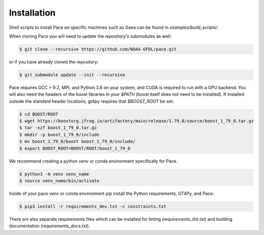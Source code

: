 .. highlight:: shell

============
Installation
============

Shell scripts to install Pace on specific machines such as Gaea can be found in `examples/build_scripts/`.

When cloning Pace you will need to update the repository's submodules as well:

.. code-block:: console

    $ git clone --recursive https://github.com/NOAA-GFDL/pace.git

or if you have already cloned the repository:

.. code-block:: console

    $ git submodule update --init --recursive


Pace requires GCC > 9.2, MPI, and Python 3.8 on your system, and CUDA is required to run with a GPU backend.
You will also need the headers of the boost libraries in your `$PATH` (boost itself does not need to be installed).
If installed outside the standard header locations, gt4py requires that `$BOOST_ROOT` be set:

.. code-block:: console

    $ cd BOOST/ROOT
    $ wget https://boostorg.jfrog.io/artifactory/main/release/1.79.0/source/boost_1_79_0.tar.gz
    $ tar -xzf boost_1_79_0.tar.gz
    $ mkdir -p boost_1_79_0/include
    $ mv boost_1_79_0/boost boost_1_79_0/include/
    $ export BOOST_ROOT=BOOST/ROOT/boost_1_79_0


We recommend creating a python `venv` or conda environment specifically for Pace.

.. code-block:: console

    $ python3 -m venv venv_name
    $ source venv_name/bin/activate

Inside of your pace `venv` or conda environment pip install the Python requirements, GT4Py, and Pace:

.. code-block:: console

    $ pip3 install -r requirements_dev.txt -c constraints.txt

There are also separate requirements files which can be installed for linting (`requirements_lint.txt`) and building documentation (`requirements_docs.txt`).
